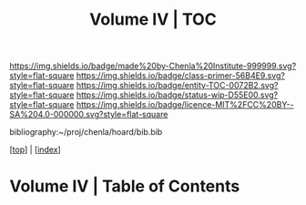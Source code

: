 #   -*- mode: org; fill-column: 60 -*-
#+STARTUP: showall
#+TITLE:   Volume IV | TOC

[[https://img.shields.io/badge/made%20by-Chenla%20Institute-999999.svg?style=flat-square]] 
[[https://img.shields.io/badge/class-primer-56B4E9.svg?style=flat-square]]
[[https://img.shields.io/badge/entity-TOC-0072B2.svg?style=flat-square]]
[[https://img.shields.io/badge/status-wip-D55E00.svg?style=flat-square]]
[[https://img.shields.io/badge/licence-MIT%2FCC%20BY--SA%204.0-000000.svg?style=flat-square]]

bibliography:~/proj/chenla/hoard/bib.bib

[[[../index.org][top]]] | [[[./index.org][index]]]

* Volume IV | Table of Contents
:PROPERTIES:
:CUSTOM_ID:
:Name:     /home/deerpig/proj/chenla/warp/04/index.org
:Created:  2018-04-19T17:39@Prek Leap (11.642600N-104.919210W)
:ID:       7aaebda4-0ce0-458d-ae16-8bb3ce499e09
:VER:      577406418.376323447
:GEO:      48P-491193-1287029-15
:BXID:     proj:BCF6-0554
:Class:    primer
:Entity:   toc
:Status:   wip
:Licence:  MIT/CC BY-SA 4.0
:END:



